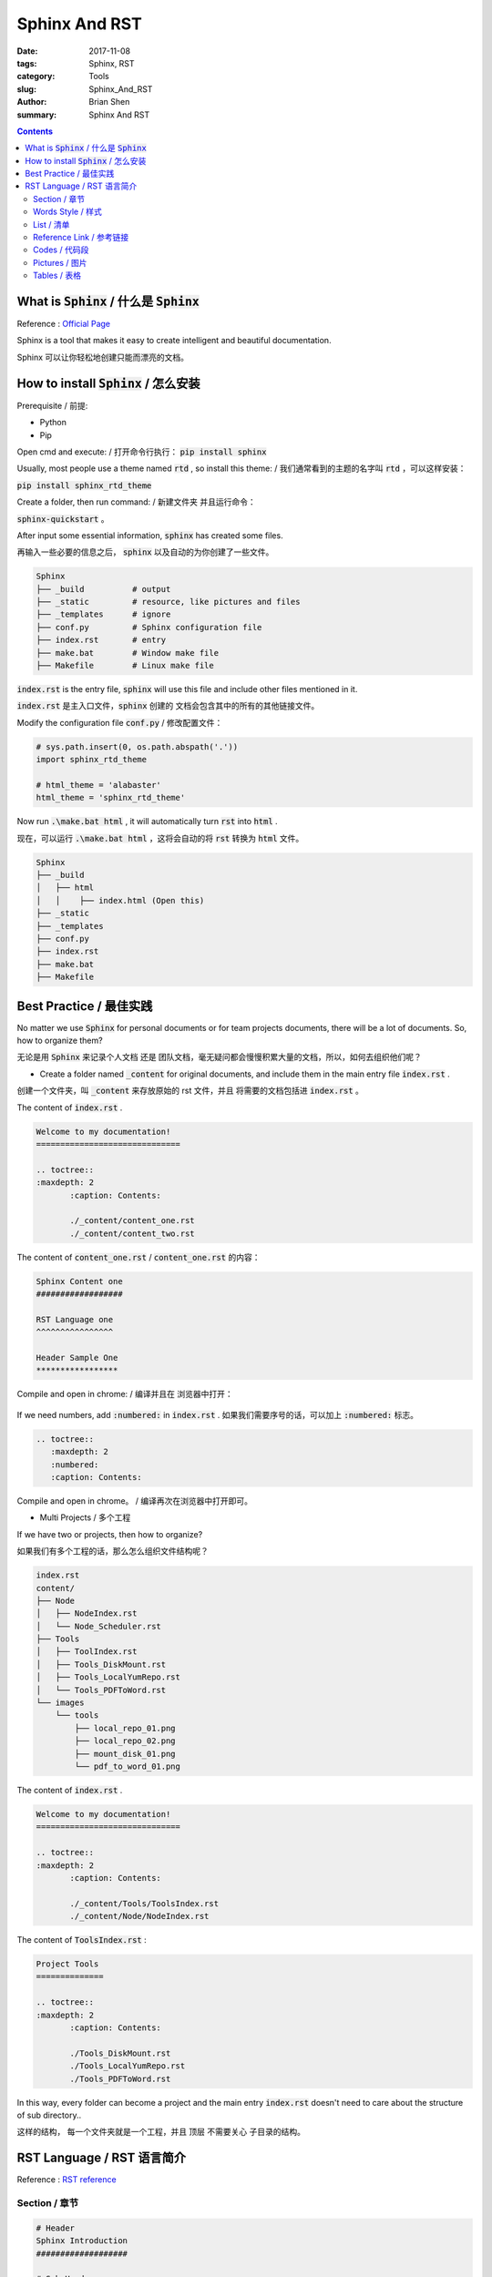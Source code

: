 Sphinx And RST 
###############


:date: 2017-11-08
:tags: Sphinx, RST
:category: Tools
:slug: Sphinx_And_RST
:author: Brian Shen
:summary: Sphinx And RST 

.. contents::

.. _sphinx_AND_RST_:

What is :code:`Sphinx` / 什么是 :code:`Sphinx`
^^^^^^^^^^^^^^^^^^^^^^^^^^^^^^^^^^^^^^^^^^^^^^^^^^

Reference : `Official Page <http://www.sphinx-doc.org/en/stable/>`_

Sphinx is a tool that makes it easy to create intelligent and beautiful documentation.

Sphinx 可以让你轻松地创建只能而漂亮的文档。

How to install :code:`Sphinx` / 怎么安装
^^^^^^^^^^^^^^^^^^^^^^^^^^^^^^^^^^^^^^^^^^^

Prerequisite / 前提:

- Python
- Pip

Open cmd and execute:  / 打开命令行执行： 
:code:`pip install sphinx`

Usually, most people use a theme named :code:`rtd` , so install this theme: / 我们通常看到的主题的名字叫 :code:`rtd` ，可以这样安装：

:code:`pip install sphinx_rtd_theme`

Create a folder, then run command: / 新建文件夹 并且运行命令：

:code:`sphinx-quickstart` 。

After input some essential information, :code:`sphinx` has created some files.

再输入一些必要的信息之后， :code:`sphinx` 以及自动的为你创建了一些文件。

.. figure::  /images/tools/sphinx_02.png

.. code-block:: bash

    Sphinx
    ├── _build          # output
    ├── _static         # resource, like pictures and files
    ├── _templates      # ignore
    ├── conf.py         # Sphinx configuration file
    ├── index.rst       # entry
    ├── make.bat        # Window make file
    ├── Makefile        # Linux make file

:code:`index.rst` is the entry file, :code:`sphinx` will use this file and include other files mentioned in it.

:code:`index.rst` 是主入口文件，:code:`sphinx` 创建的 文档会包含其中的所有的其他链接文件。

Modify the configuration file :code:`conf.py` / 修改配置文件：

.. code-block:: bash

    # sys.path.insert(0, os.path.abspath('.'))
    import sphinx_rtd_theme

    # html_theme = 'alabaster'
    html_theme = 'sphinx_rtd_theme'

Now run :code:`.\make.bat html` , it will automatically turn :code:`rst` into :code:`html` .

现在，可以运行 :code:`.\make.bat html` ，这将会自动的将 :code:`rst` 转换为 :code:`html` 文件。

.. code-block:: bash

    Sphinx
    ├── _build
    │   ├── html
    │   │    ├── index.html (Open this)
    ├── _static
    ├── _templates
    ├── conf.py
    ├── index.rst
    ├── make.bat
    ├── Makefile

.. figure::  /images/tools/sphinx_03.png

Best Practice / 最佳实践
^^^^^^^^^^^^^^^^^^^^^^^^^^

No matter we use :code:`Sphinx` for personal documents or for team projects documents, there will be a lot of documents. So, how to organize them?

无论是用 :code:`Sphinx` 来记录个人文档 还是 团队文档，毫无疑问都会慢慢积累大量的文档，所以，如何去组织他们呢？

- Create a folder named :code:`_content` for original documents, and include them in the main entry file :code:`index.rst` .

创建一个文件夹，叫 :code:`_content` 来存放原始的 rst 文件，并且 将需要的文档包括进 :code:`index.rst` 。

The content of :code:`index.rst` .

.. code-block:: bash

    Welcome to my documentation!
    ==============================

    .. toctree::
    :maxdepth: 2
           :caption: Contents:

           ./_content/content_one.rst
           ./_content/content_two.rst

The content of :code:`content_one.rst` / :code:`content_one.rst` 的内容：

.. code-block:: bash

    Sphinx Content one
    ##################

    RST Language one
    ^^^^^^^^^^^^^^^^

    Header Sample One
    *****************

Compile and open in chrome: / 编译并且在 浏览器中打开：

.. figure::  /images/tools/sphinx_04.png

If we need numbers, add :code:`:numbered:` in :code:`index.rst` .
如果我们需要序号的话，可以加上 :code:`:numbered:`  标志。

.. code-block:: bash

    .. toctree::
       :maxdepth: 2
       :numbered:
       :caption: Contents:

Compile and open in chrome。 / 编译再次在浏览器中打开即可。

- Multi Projects / 多个工程

If we have two or projects, then how to organize?

如果我们有多个工程的话，那么怎么组织文件结构呢？

.. code-block:: bash

    index.rst
    content/
    ├── Node
    │   ├── NodeIndex.rst
    │   └── Node_Scheduler.rst
    ├── Tools
    │   ├── ToolIndex.rst
    │   ├── Tools_DiskMount.rst
    │   ├── Tools_LocalYumRepo.rst
    │   └── Tools_PDFToWord.rst
    └── images
        └── tools
            ├── local_repo_01.png
            ├── local_repo_02.png
            ├── mount_disk_01.png
            └── pdf_to_word_01.png


The content of :code:`index.rst` .

.. code-block:: bash

    Welcome to my documentation!
    ==============================

    .. toctree::
    :maxdepth: 2
           :caption: Contents:

           ./_content/Tools/ToolsIndex.rst
           ./_content/Node/NodeIndex.rst


The content of :code:`ToolsIndex.rst` :

.. code-block:: bash

    Project Tools
    ==============

    .. toctree::
    :maxdepth: 2
           :caption: Contents:

           ./Tools_DiskMount.rst
           ./Tools_LocalYumRepo.rst
           ./Tools_PDFToWord.rst

In this way, every folder can become a project and the main entry :code:`index.rst` doesn't need to care about the structure of sub directory.. 

这样的结构， 每一个文件夹就是一个工程，并且 顶层 不需要关心 子目录的结构。

RST Language / RST 语言简介
^^^^^^^^^^^^^^^^^^^^^^^^^^^

Reference : `RST reference <http://www.sphinx-doc.org/en/stable/rest.html#internal-links>`_

Section / 章节
***************

.. code-block:: bash

    # Header
    Sphinx Introduction
    ###################

    # Sub Header
    RST Language
    ^^^^^^^^^^^^

    # Small Header
    Header Sample
    *************

Although official suggestion is the following, but use the previous one, it is compatible with many platforms.

虽然官方推荐是以下的标志，但是还是推荐上面的格式，因为兼容性更好。

.. code-block:: bash

    # with overline, for parts
    * with overline, for chapters
    =, for sections
    -, for subsections
    ^, for subsubsections
    ", for paragraphs


Words Style / 样式
**********************

- emphasis – alternate spelling for *emphasis*
- strong – alternate spelling for **strong**
- literal – alternate spelling for ``literal``
- subscript – subscript text
- superscript – superscript text
- title-reference – for titles of books, periodicals, and other materials

.. code-block:: bash

    *emphasis* , **strong**,  ``literal``

Sample / 示例 :

    *emphasis* , **strong**,  ``literal``

List / 清单
************

    .. code-block:: bash

        * This is a bulleted list.
        * It has two items, the second
          item uses two lines.

        1. This is a numbered list.
        2. It has two items too.

        #. This is a numbered list.
        #. It has two items too.


Sample / 示例:

    * This is a bulleted list.
    * It has two items, the second
      item uses two lines.


    1. This is a numbered list.
    2. It has two items too.


    #. This is a numbered list.
    #. It has two items too.


Reference Link / 参考链接 
*****************************

.. _sphinx-external:

- External Link / 外部链接

    .. code-block:: bash

        `Official Page <http://www.sphinx-doc.org/en/stable/>`_

    Sample / 样例:

        `Official Page <http://www.sphinx-doc.org/en/stable/>`_


- Internal Link / 内部链接

    Add a link flag in document. / 在文档中添加一个连接标志

    .. code-block:: bash

        .. _sphinx-external:

        - External Link

    To use this link: / 使用它： 

    .. code-block:: bash

        :ref:`Go to External <sphinx-external>`

    Sample / 示例(Fail in pelican)


Codes / 代码段
****************

- Simple Code / 示例代码

    .. code-block:: bash

        This is an introduction to :code:`Sphinx`

    Sample / 示例:
        This is an introduction to :code:`Sphinx`

- Doc tree / 文档树

    .. code-block:: bash

        .. code-block:: bash

            storage_env
            ├── config
            ├── storage
            │   ├── provision  (provision core codes)
            │   │    ├── salesforce_provision.py
            │   │    ├── salesforce_sandbox_provision.py
            │   │    ├── salesforce_production_provision.py
            │   │    └── salesforce_utils

    Sample / 示例:

    .. code-block:: bash

        storage_env
        ├── config
        ├── storage
        │   ├── provision  (provision core codes)
        │   │    ├── salesforce_provision.py
        │   │    ├── salesforce_sandbox_provision.py
        │   │    ├── salesforce_production_provision.py
        │   │    └── salesforce_utils

- Javascript / JS 代码

    .. code-block:: bash

        .. code-block:: javascript

            console.log("Sphinx");

    Sample / 示例:

    .. code-block:: javascript

        console.log("Sphinx");


Pictures / 图片
****************


.. code-block:: bash

    .. figure::  /images/tools/sphinx_01.png

Sample / 示例:

     .. figure::  /images/tools/sphinx_01.png

Tables / 表格
**************

.. code-block:: bash

    .. list-table::
        :widths: 25 25 50
        :header-rows: 1

        * - Heading row 1, column 1
          - Heading row 1, column 2
          - Heading row 1, column 3
        * - Row 1, column 1
          -
          - Row 1, column 3
        * - Row 2, column 1
          - Row 2, column 2
          - Row 2, column 3
 
- Sample / 示例 

.. list-table::
    :widths: 25 25 50
    :header-rows: 1

    * - Heading row 1, column 1
      - Heading row 1, column 2
      - Heading row 1, column 3
    * - Row 1, column 1
      -
      - Row 1, column 3
    * - Row 2, column 1
      - Row 2, column 2
      - Row 2, column 3


Enjoy!